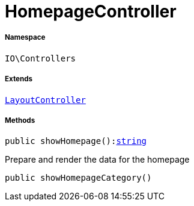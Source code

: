 :table-caption!:
:example-caption!:
:source-highlighter: prettify
:sectids!:
[[io__homepagecontroller]]
= HomepageController





===== Namespace

`IO\Controllers`

===== Extends
xref:IO/Controllers/LayoutController.adoc#[`LayoutController`]





===== Methods

[source%nowrap, php, subs=+macros]
[#showhomepage]
----

public showHomepage():link:http://php.net/string[string^]

----





Prepare and render the data for the homepage

[source%nowrap, php, subs=+macros]
[#showhomepagecategory]
----

public showHomepageCategory()

----







